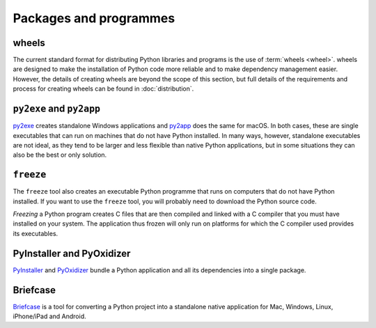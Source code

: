Packages and programmes
=======================

.. _wheels:

wheels
------

The current standard format for distributing Python libraries and programs is
the use of :term:`wheels <wheel>`. wheels are designed to make the installation
of Python code more reliable and to make dependency management easier. However,
the details of creating wheels are beyond the scope of this section, but full
details of the requirements and process for creating wheels can be found in
:doc:`distribution`.

.. seealso::
   * Pradyun Gedam: `Thoughts on the Python packaging ecosystem
     <https://pradyunsg.me/blog/2023/01/21/thoughts-on-python-packaging/>`_

``py2exe`` and ``py2app``
-------------------------

`py2exe <https://www.py2exe.org/>`_ creates standalone Windows applications and
`py2app <https://py2app.readthedocs.io/en/latest/>`_ does the same for macOS. In
both cases, these are single executables that can run on machines that do not
have Python installed. In many ways, however, standalone executables are not
ideal, as they tend to be larger and less flexible than native Python
applications, but in some situations they can also be the best or only solution.

``freeze``
----------

The ``freeze`` tool also creates an executable Python programme that runs on
computers that do not have Python installed. If you want to use the ``freeze``
tool, you will probably need to download the Python source code.

*Freezing* a Python program creates C files that are then compiled and linked
with a C compiler that you must have installed on your system. The application
thus frozen will only run on platforms for which the C compiler used provides
its executables.

.. seealso::

    * `Tools/freeze <https://github.com/python/cpython/tree/main/Tools/freeze>`_

PyInstaller and PyOxidizer
--------------------------

`PyInstaller <https://pyinstaller.org/en/stable/index.html#>`_ and `PyOxidizer
<https://pyoxidizer.readthedocs.io/en/pyoxidizer-0.17/index.html>`_ bundle a
Python application and all its dependencies into a single package.

Briefcase
---------

`Briefcase <https://beeware.org/project/projects/tools/briefcase/>`_ is a tool
for converting a Python project into a standalone native application for Mac,
Windows, Linux, iPhone/iPad and Android.
